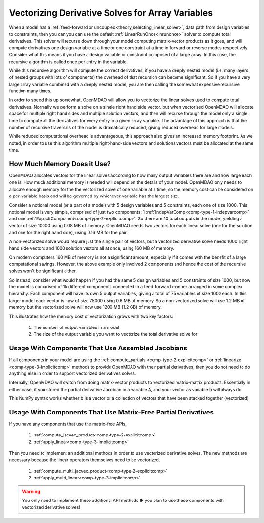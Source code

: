 .. _theory_vectorized_derivaties:

*************************************************************
Vectorizing Derivative Solves for Array Variables
*************************************************************

When a model has a :ref:`feed-forward or uncoupled<theory_selecting_linear_solver>`, data path from design variables to constraints, then you can you can use the default :ref:`LinearRunOnce<lnrunonce>` solver to compute total derivatives.
This solver will recurse down through your model computing matrix-vector products as it goes, and will compute derivatives one design variable at a time or one constraint at a time in forward or reverse modes respectively.
Consider what this means if you have a design variable or constraint composed of a large array.
In this case, the recursive algorithm is called once per entry in the variable.

While this recursive algorithm will compute the correct derivatives, if you have a deeply nested model (i.e. many layers of nested groups with lots of components) the overhead of that recursion can become significant.
So if you have a very large array variable combined with a deeply nested model, you are then calling the somewhat expensive recursive function many times.

In order to speed this up somewhat, OpenMDAO will allow you to vectorize the linear solves used to compute total derivatives.
Normally we perform a solve on a single right hand side vector, but when vectorized OpenMDAO will allocate space for multiple right hand sides and multiple solution vectors, and then will recurse through the model only a single time to compute all the derivatives for every entry in a given array variable.
The advantage of this approach is that the number of recursive traversals of the model is dramatically reduced, giving reduced overhead for large models.

While reduced computational overhead is advantageous, this approach also gives an increased memory footprint.
As we noted, in order to use this algorithm multiple right-hand-side vectors and solutions vectors must be allocated at the same time.

-----------------------------
How Much Memory Does it Use?
-----------------------------

OpenMDAO allocates vectors for the linear solves according to how many output variables there are and how large each one is.
How much additional memory is needed will depend on the details of your model.
OpenMDAO only needs to allocate enough memory for the the vectorized solve of one variable at a time, so the memory cost can be considered on a per-variable basis and will be governed by whichever variable has the largest size.

Consider a notional model (or a part of a model) with 5 design variables and 5 constraints, each one of size 1000.
This notional model is very simple, comprised of just two components: 1 :ref:`IndepVarComp<comp-type-1-indepvarcomp>` and one :ref:`ExplicitComponent<comp-type-2-explicitcomp>`.
So there are 10 total outputs in the model, yielding a vector of size 10000 using 0.08 MB of memory.
OpenMDAO needs two vectors for each linear solve (one for the solution and one for the right hand side), using 0.16 MB for the pair.

A non-vectorized solve would require just the single pair of vectors,
but a vectorized derivative solve needs 1000 right hand side vectors and 1000 solution vectors all at once, using 160 MB of memory.

On modern computers 160 MB of memory is not a significant amount, especially if it comes with the benefit of a large computational savings.
However, the above example only involved 2 components and hence the cost of the recursive solves won't be significant either.

So instead, consider what would happen if you had the same 5 design variables and 5 constraints of size 1000, but now the model is comprised of 15 different components connected in a feed-forward manner arranged in some complex hierarchy.
Each component will have its own 5 output variables, giving a total of 75 variables of size 1000 each.
In this larger model each vector is now of size 75000 using 0.6 MB of memory.
So a non-vectorized solve will use 1.2 MB of memory but the vectorized solve will now use 1200 MB (1.2 GB) of memory.

This illustrates how the memory cost of vectorization grows with two key factors:

    #. The number of output variables in a model
    #. The size of the output variable you want to vectorize the total derivative solve for


----------------------------------------------------------------
Usage With Components That Use Assembled Jacobians
----------------------------------------------------------------

If all components in your model are using the :ref:`compute_partials <comp-type-2-explicitcomp>` or :ref:`linearize <comp-type-3-implicitcomp>` methods to provide OpenMDAO with their partial derivatives, then you do not need to do anything else in order to support vectorized derivatives solves.

Internally, OpenMDAO will switch from doing matrix-vector products to vectorized matrix-matrix products.
Essentially in either case, if you stored the partial derivative Jacobian in a variable :code:`A`, and your vector as variable :code:`b` will always do

.. code::
    c = A.dot(b)

This NumPy syntax works whether b is a vector or a collection of vectors that have been stacked together (vectorized)

----------------------------------------------------------------
Usage With Components That Use Matrix-Free Partial Derivatives
----------------------------------------------------------------

If you have any components that use the matrix-free APIs,

    #. :ref:`compute_jacvec_product<comp-type-2-explicitcomp>`
    #. :ref:`apply_linear<comp-type-3-implicitcomp>`

Then you need to implement an additional methods in order to use vectorized derivative solves.
The new methods are necessary because the linear operators themselves need to be vectorized.

    #. :ref:`compute_multi_jacvec_product<comp-type-2-explicitcomp>`
    #. :ref:`apply_multi_linear<comp-type-3-implicitcomp>`


.. warning::

    You only need to implement these additional API methods **IF** you plan to use these components with vectorized derivative solves!

